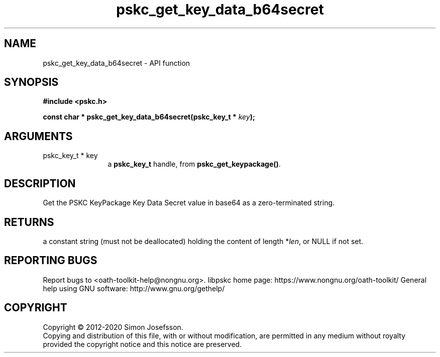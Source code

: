 .\" DO NOT MODIFY THIS FILE!  It was generated by gdoc.
.TH "pskc_get_key_data_b64secret" 3 "2.6.7" "libpskc" "libpskc"
.SH NAME
pskc_get_key_data_b64secret \- API function
.SH SYNOPSIS
.B #include <pskc.h>
.sp
.BI "const char * pskc_get_key_data_b64secret(pskc_key_t * " key ");"
.SH ARGUMENTS
.IP "pskc_key_t * key" 12
a \fBpskc_key_t\fP handle, from \fBpskc_get_keypackage()\fP.
.SH "DESCRIPTION"
Get the PSKC KeyPackage Key Data Secret value in base64 as a
zero\-terminated string.
.SH "RETURNS"
a constant string (must not be deallocated) holding the
content of length *\fIlen\fP, or NULL if not set.
.SH "REPORTING BUGS"
Report bugs to <oath-toolkit-help@nongnu.org>.
libpskc home page: https://www.nongnu.org/oath-toolkit/
General help using GNU software: http://www.gnu.org/gethelp/
.SH COPYRIGHT
Copyright \(co 2012-2020 Simon Josefsson.
.br
Copying and distribution of this file, with or without modification,
are permitted in any medium without royalty provided the copyright
notice and this notice are preserved.
